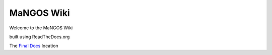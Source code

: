 MaNGOS Wiki
===========

Welcome to the MaNGOS Wiki

built using ReadTheDocs.org

The `Final Docs <https://mangoswikidocs.readthedocs.org>`_ location

